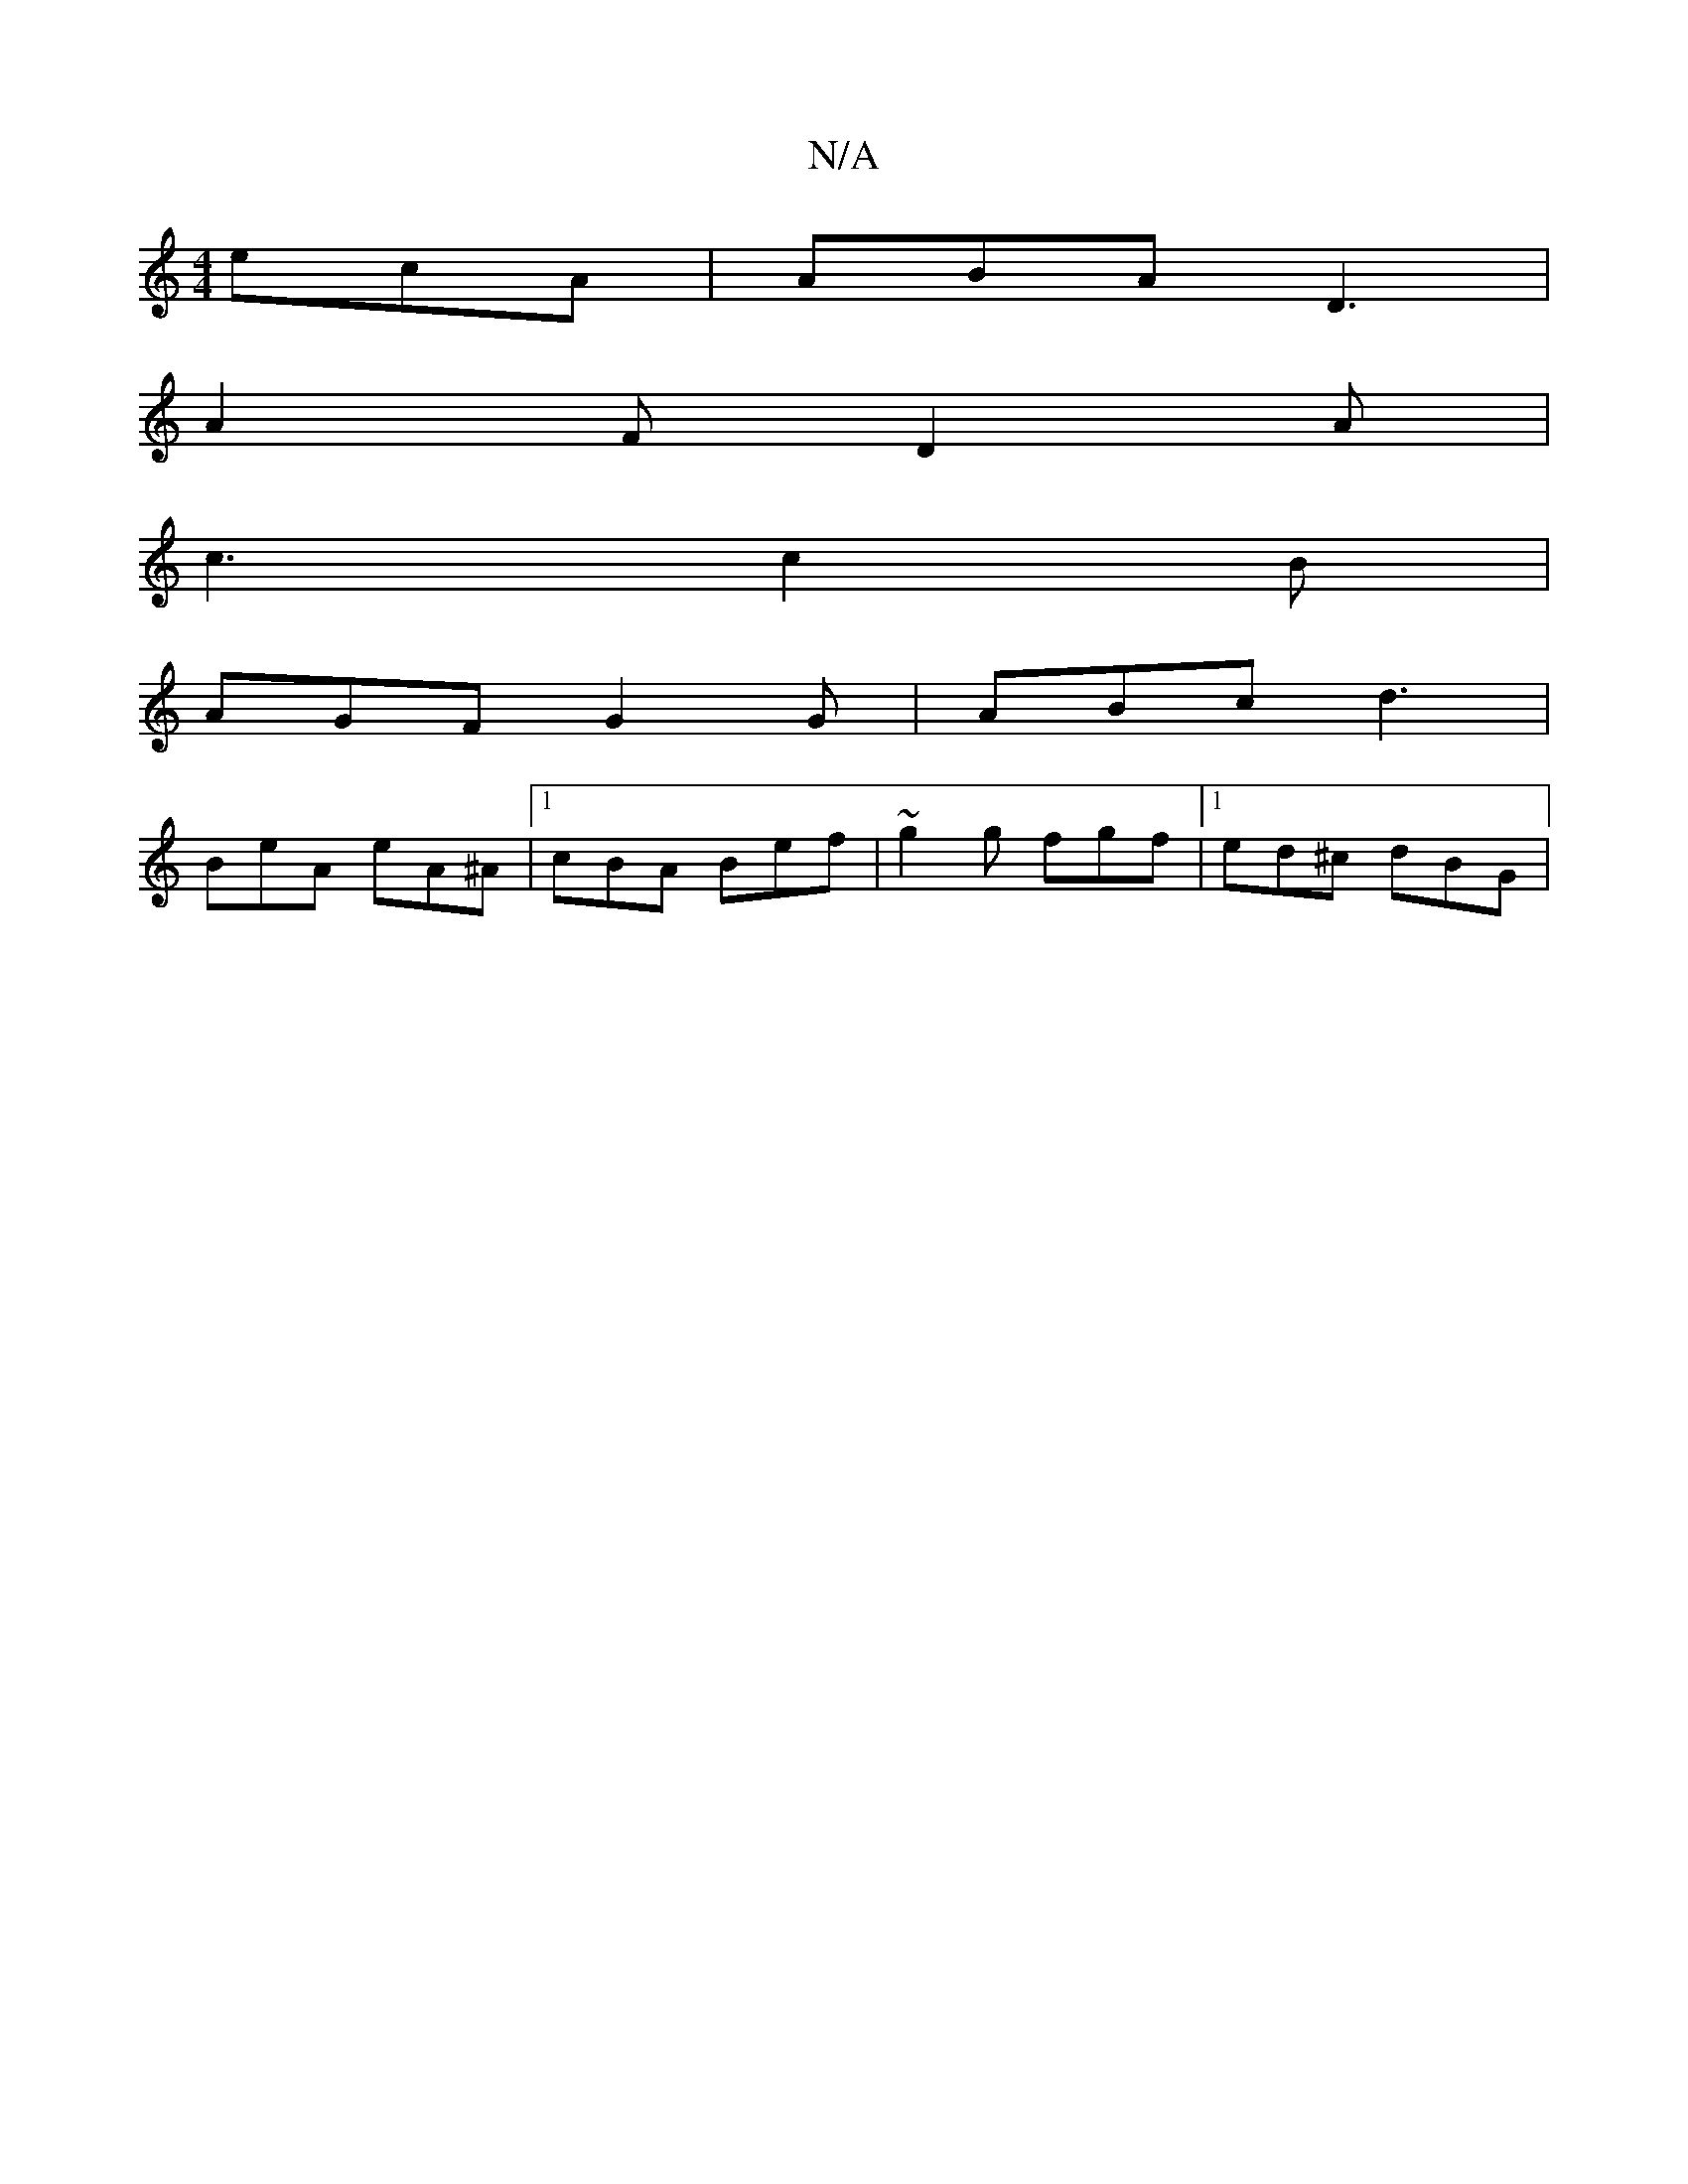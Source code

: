 X:1
T:N/A
M:4/4
R:N/A
K:Cmajor
 ecA | ABA D3 |
A2F D2A |
c3 c2B |
AGF G2G |ABc d3 |
BeA eA^A|[1 cBA Bef |~g2g fgf |1 ed^c dBG |

E2 GD :|


|: A | BG G2 G cB/B/ | A2 AB |
Edd Bdd|
e3 e2e:|

|:cBA B2e|def ~e2f|gfe dgc|dBA GFA|GBd ed